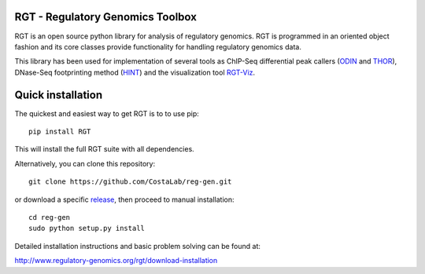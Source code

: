 RGT - Regulatory Genomics Toolbox
=================================

RGT is an open source python library for analysis of regulatory
genomics. RGT is programmed in an oriented object fashion and its core
classes provide functionality for handling regulatory genomics data.

This library has been used for implementation of several tools as
ChIP-Seq differential peak callers
(`ODIN <http://www.regulatory-genomics.org/odin-2/>`__ and
`THOR <http://www.regulatory-genomics.org/thor-2/>`__), DNase-Seq
footprinting method
(`HINT <http://www.regulatory-genomics.org/hint/>`__) and the
visualization tool
`RGT-Viz <http://www.regulatory-genomics.org/rgt-viz/>`__.

Quick installation
==================

The quickest and easiest way to get RGT is to to use pip:

::

    pip install RGT

This will install the full RGT suite with all dependencies.

Alternatively, you can clone this repository:

::

    git clone https://github.com/CostaLab/reg-gen.git

or download a specific
`release <https://github.com/CostaLab/reg-gen/releases>`__, then proceed
to manual installation:

::

    cd reg-gen
    sudo python setup.py install

Detailed installation instructions and basic problem solving can be
found at:

http://www.regulatory-genomics.org/rgt/download-installation
